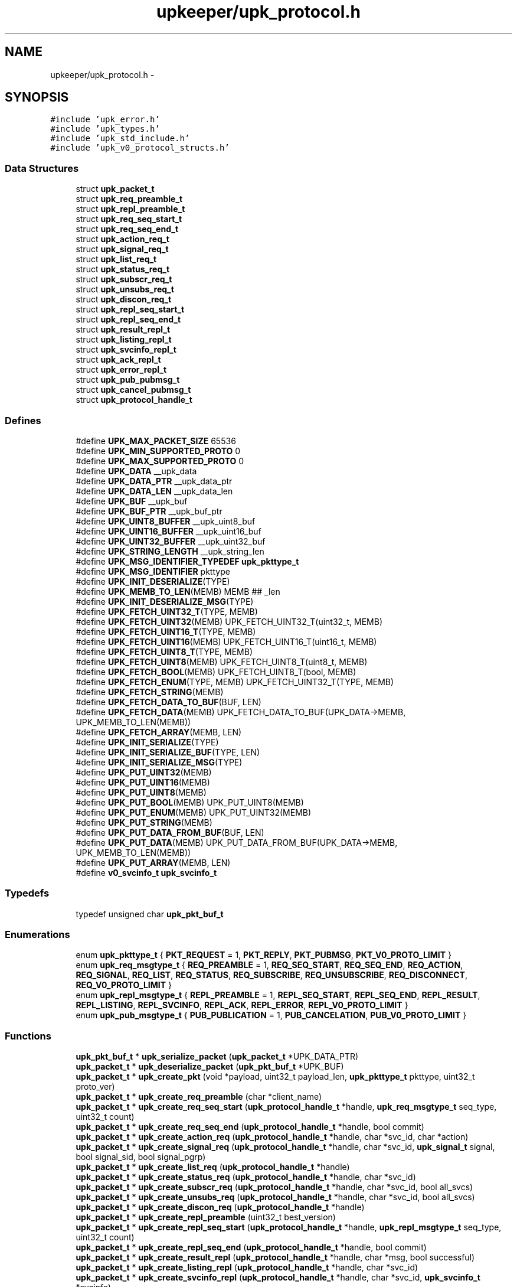 .TH "upkeeper/upk_protocol.h" 3 "30 Jun 2011" "Version 1" "libupkeeper" \" -*- nroff -*-
.ad l
.nh
.SH NAME
upkeeper/upk_protocol.h \- 
.SH SYNOPSIS
.br
.PP
\fC#include 'upk_error.h'\fP
.br
\fC#include 'upk_types.h'\fP
.br
\fC#include 'upk_std_include.h'\fP
.br
\fC#include 'upk_v0_protocol_structs.h'\fP
.br

.SS "Data Structures"

.in +1c
.ti -1c
.RI "struct \fBupk_packet_t\fP"
.br
.ti -1c
.RI "struct \fBupk_req_preamble_t\fP"
.br
.ti -1c
.RI "struct \fBupk_repl_preamble_t\fP"
.br
.ti -1c
.RI "struct \fBupk_req_seq_start_t\fP"
.br
.ti -1c
.RI "struct \fBupk_req_seq_end_t\fP"
.br
.ti -1c
.RI "struct \fBupk_action_req_t\fP"
.br
.ti -1c
.RI "struct \fBupk_signal_req_t\fP"
.br
.ti -1c
.RI "struct \fBupk_list_req_t\fP"
.br
.ti -1c
.RI "struct \fBupk_status_req_t\fP"
.br
.ti -1c
.RI "struct \fBupk_subscr_req_t\fP"
.br
.ti -1c
.RI "struct \fBupk_unsubs_req_t\fP"
.br
.ti -1c
.RI "struct \fBupk_discon_req_t\fP"
.br
.ti -1c
.RI "struct \fBupk_repl_seq_start_t\fP"
.br
.ti -1c
.RI "struct \fBupk_repl_seq_end_t\fP"
.br
.ti -1c
.RI "struct \fBupk_result_repl_t\fP"
.br
.ti -1c
.RI "struct \fBupk_listing_repl_t\fP"
.br
.ti -1c
.RI "struct \fBupk_svcinfo_repl_t\fP"
.br
.ti -1c
.RI "struct \fBupk_ack_repl_t\fP"
.br
.ti -1c
.RI "struct \fBupk_error_repl_t\fP"
.br
.ti -1c
.RI "struct \fBupk_pub_pubmsg_t\fP"
.br
.ti -1c
.RI "struct \fBupk_cancel_pubmsg_t\fP"
.br
.ti -1c
.RI "struct \fBupk_protocol_handle_t\fP"
.br
.in -1c
.SS "Defines"

.in +1c
.ti -1c
.RI "#define \fBUPK_MAX_PACKET_SIZE\fP   65536"
.br
.ti -1c
.RI "#define \fBUPK_MIN_SUPPORTED_PROTO\fP   0"
.br
.ti -1c
.RI "#define \fBUPK_MAX_SUPPORTED_PROTO\fP   0"
.br
.ti -1c
.RI "#define \fBUPK_DATA\fP   __upk_data"
.br
.ti -1c
.RI "#define \fBUPK_DATA_PTR\fP   __upk_data_ptr"
.br
.ti -1c
.RI "#define \fBUPK_DATA_LEN\fP   __upk_data_len"
.br
.ti -1c
.RI "#define \fBUPK_BUF\fP   __upk_buf"
.br
.ti -1c
.RI "#define \fBUPK_BUF_PTR\fP   __upk_buf_ptr"
.br
.ti -1c
.RI "#define \fBUPK_UINT8_BUFFER\fP   __upk_uint8_buf"
.br
.ti -1c
.RI "#define \fBUPK_UINT16_BUFFER\fP   __upk_uint16_buf"
.br
.ti -1c
.RI "#define \fBUPK_UINT32_BUFFER\fP   __upk_uint32_buf"
.br
.ti -1c
.RI "#define \fBUPK_STRING_LENGTH\fP   __upk_string_len"
.br
.ti -1c
.RI "#define \fBUPK_MSG_IDENTIFIER_TYPEDEF\fP   \fBupk_pkttype_t\fP"
.br
.ti -1c
.RI "#define \fBUPK_MSG_IDENTIFIER\fP   pkttype"
.br
.ti -1c
.RI "#define \fBUPK_INIT_DESERIALIZE\fP(TYPE)"
.br
.ti -1c
.RI "#define \fBUPK_MEMB_TO_LEN\fP(MEMB)   MEMB ## _len"
.br
.ti -1c
.RI "#define \fBUPK_INIT_DESERIALIZE_MSG\fP(TYPE)"
.br
.ti -1c
.RI "#define \fBUPK_FETCH_UINT32_T\fP(TYPE, MEMB)"
.br
.ti -1c
.RI "#define \fBUPK_FETCH_UINT32\fP(MEMB)   UPK_FETCH_UINT32_T(uint32_t, MEMB)"
.br
.ti -1c
.RI "#define \fBUPK_FETCH_UINT16_T\fP(TYPE, MEMB)"
.br
.ti -1c
.RI "#define \fBUPK_FETCH_UINT16\fP(MEMB)   UPK_FETCH_UINT16_T(uint16_t, MEMB)"
.br
.ti -1c
.RI "#define \fBUPK_FETCH_UINT8_T\fP(TYPE, MEMB)"
.br
.ti -1c
.RI "#define \fBUPK_FETCH_UINT8\fP(MEMB)   UPK_FETCH_UINT8_T(uint8_t, MEMB)"
.br
.ti -1c
.RI "#define \fBUPK_FETCH_BOOL\fP(MEMB)   UPK_FETCH_UINT8_T(bool, MEMB)"
.br
.ti -1c
.RI "#define \fBUPK_FETCH_ENUM\fP(TYPE, MEMB)   UPK_FETCH_UINT32_T(TYPE, MEMB)"
.br
.ti -1c
.RI "#define \fBUPK_FETCH_STRING\fP(MEMB)"
.br
.ti -1c
.RI "#define \fBUPK_FETCH_DATA_TO_BUF\fP(BUF, LEN)"
.br
.ti -1c
.RI "#define \fBUPK_FETCH_DATA\fP(MEMB)   UPK_FETCH_DATA_TO_BUF(UPK_DATA->MEMB, UPK_MEMB_TO_LEN(MEMB))"
.br
.ti -1c
.RI "#define \fBUPK_FETCH_ARRAY\fP(MEMB, LEN)"
.br
.ti -1c
.RI "#define \fBUPK_INIT_SERIALIZE\fP(TYPE)"
.br
.ti -1c
.RI "#define \fBUPK_INIT_SERIALIZE_BUF\fP(TYPE, LEN)"
.br
.ti -1c
.RI "#define \fBUPK_INIT_SERIALIZE_MSG\fP(TYPE)"
.br
.ti -1c
.RI "#define \fBUPK_PUT_UINT32\fP(MEMB)"
.br
.ti -1c
.RI "#define \fBUPK_PUT_UINT16\fP(MEMB)"
.br
.ti -1c
.RI "#define \fBUPK_PUT_UINT8\fP(MEMB)"
.br
.ti -1c
.RI "#define \fBUPK_PUT_BOOL\fP(MEMB)   UPK_PUT_UINT8(MEMB)"
.br
.ti -1c
.RI "#define \fBUPK_PUT_ENUM\fP(MEMB)   UPK_PUT_UINT32(MEMB)"
.br
.ti -1c
.RI "#define \fBUPK_PUT_STRING\fP(MEMB)"
.br
.ti -1c
.RI "#define \fBUPK_PUT_DATA_FROM_BUF\fP(BUF, LEN)"
.br
.ti -1c
.RI "#define \fBUPK_PUT_DATA\fP(MEMB)   UPK_PUT_DATA_FROM_BUF(UPK_DATA->MEMB, UPK_MEMB_TO_LEN(MEMB))"
.br
.ti -1c
.RI "#define \fBUPK_PUT_ARRAY\fP(MEMB, LEN)"
.br
.ti -1c
.RI "#define \fBv0_svcinfo_t\fP   \fBupk_svcinfo_t\fP"
.br
.in -1c
.SS "Typedefs"

.in +1c
.ti -1c
.RI "typedef unsigned char \fBupk_pkt_buf_t\fP"
.br
.in -1c
.SS "Enumerations"

.in +1c
.ti -1c
.RI "enum \fBupk_pkttype_t\fP { \fBPKT_REQUEST\fP =  1, \fBPKT_REPLY\fP, \fBPKT_PUBMSG\fP, \fBPKT_V0_PROTO_LIMIT\fP }"
.br
.ti -1c
.RI "enum \fBupk_req_msgtype_t\fP { \fBREQ_PREAMBLE\fP =  1, \fBREQ_SEQ_START\fP, \fBREQ_SEQ_END\fP, \fBREQ_ACTION\fP, \fBREQ_SIGNAL\fP, \fBREQ_LIST\fP, \fBREQ_STATUS\fP, \fBREQ_SUBSCRIBE\fP, \fBREQ_UNSUBSCRIBE\fP, \fBREQ_DISCONNECT\fP, \fBREQ_V0_PROTO_LIMIT\fP }"
.br
.ti -1c
.RI "enum \fBupk_repl_msgtype_t\fP { \fBREPL_PREAMBLE\fP =  1, \fBREPL_SEQ_START\fP, \fBREPL_SEQ_END\fP, \fBREPL_RESULT\fP, \fBREPL_LISTING\fP, \fBREPL_SVCINFO\fP, \fBREPL_ACK\fP, \fBREPL_ERROR\fP, \fBREPL_V0_PROTO_LIMIT\fP }"
.br
.ti -1c
.RI "enum \fBupk_pub_msgtype_t\fP { \fBPUB_PUBLICATION\fP =  1, \fBPUB_CANCELATION\fP, \fBPUB_V0_PROTO_LIMIT\fP }"
.br
.in -1c
.SS "Functions"

.in +1c
.ti -1c
.RI "\fBupk_pkt_buf_t\fP * \fBupk_serialize_packet\fP (\fBupk_packet_t\fP *UPK_DATA_PTR)"
.br
.ti -1c
.RI "\fBupk_packet_t\fP * \fBupk_deserialize_packet\fP (\fBupk_pkt_buf_t\fP *UPK_BUF)"
.br
.ti -1c
.RI "\fBupk_packet_t\fP * \fBupk_create_pkt\fP (void *payload, uint32_t payload_len, \fBupk_pkttype_t\fP pkttype, uint32_t proto_ver)"
.br
.ti -1c
.RI "\fBupk_packet_t\fP * \fBupk_create_req_preamble\fP (char *client_name)"
.br
.ti -1c
.RI "\fBupk_packet_t\fP * \fBupk_create_req_seq_start\fP (\fBupk_protocol_handle_t\fP *handle, \fBupk_req_msgtype_t\fP seq_type, uint32_t count)"
.br
.ti -1c
.RI "\fBupk_packet_t\fP * \fBupk_create_req_seq_end\fP (\fBupk_protocol_handle_t\fP *handle, bool commit)"
.br
.ti -1c
.RI "\fBupk_packet_t\fP * \fBupk_create_action_req\fP (\fBupk_protocol_handle_t\fP *handle, char *svc_id, char *action)"
.br
.ti -1c
.RI "\fBupk_packet_t\fP * \fBupk_create_signal_req\fP (\fBupk_protocol_handle_t\fP *handle, char *svc_id, \fBupk_signal_t\fP signal, bool signal_sid, bool signal_pgrp)"
.br
.ti -1c
.RI "\fBupk_packet_t\fP * \fBupk_create_list_req\fP (\fBupk_protocol_handle_t\fP *handle)"
.br
.ti -1c
.RI "\fBupk_packet_t\fP * \fBupk_create_status_req\fP (\fBupk_protocol_handle_t\fP *handle, char *svc_id)"
.br
.ti -1c
.RI "\fBupk_packet_t\fP * \fBupk_create_subscr_req\fP (\fBupk_protocol_handle_t\fP *handle, char *svc_id, bool all_svcs)"
.br
.ti -1c
.RI "\fBupk_packet_t\fP * \fBupk_create_unsubs_req\fP (\fBupk_protocol_handle_t\fP *handle, char *svc_id, bool all_svcs)"
.br
.ti -1c
.RI "\fBupk_packet_t\fP * \fBupk_create_discon_req\fP (\fBupk_protocol_handle_t\fP *handle)"
.br
.ti -1c
.RI "\fBupk_packet_t\fP * \fBupk_create_repl_preamble\fP (uint32_t best_version)"
.br
.ti -1c
.RI "\fBupk_packet_t\fP * \fBupk_create_repl_seq_start\fP (\fBupk_protocol_handle_t\fP *handle, \fBupk_repl_msgtype_t\fP seq_type, uint32_t count)"
.br
.ti -1c
.RI "\fBupk_packet_t\fP * \fBupk_create_repl_seq_end\fP (\fBupk_protocol_handle_t\fP *handle, bool commit)"
.br
.ti -1c
.RI "\fBupk_packet_t\fP * \fBupk_create_result_repl\fP (\fBupk_protocol_handle_t\fP *handle, char *msg, bool successful)"
.br
.ti -1c
.RI "\fBupk_packet_t\fP * \fBupk_create_listing_repl\fP (\fBupk_protocol_handle_t\fP *handle, char *svc_id)"
.br
.ti -1c
.RI "\fBupk_packet_t\fP * \fBupk_create_svcinfo_repl\fP (\fBupk_protocol_handle_t\fP *handle, char *svc_id, \fBupk_svcinfo_t\fP *svcinfo)"
.br
.ti -1c
.RI "\fBupk_packet_t\fP * \fBupk_create_ack_repl\fP (\fBupk_protocol_handle_t\fP *handle)"
.br
.ti -1c
.RI "\fBupk_packet_t\fP * \fBupk_create_error_repl\fP (\fBupk_protocol_handle_t\fP *handle, char *svc_id, char *errmsg, \fBupk_errlevel_t\fP errlvl)"
.br
.ti -1c
.RI "\fBupk_packet_t\fP * \fBupk_create_pub_pubmsg\fP (\fBupk_protocol_handle_t\fP *handle)"
.br
.ti -1c
.RI "\fBupk_packet_t\fP * \fBupk_create_cancel_pubmsg\fP (\fBupk_protocol_handle_t\fP *handle)"
.br
.ti -1c
.RI "void \fBupk_pkt_free\fP (\fBupk_packet_t\fP *pkt)"
.br
.in -1c
.SH "Define Documentation"
.PP 
.SS "#define UPK_BUF   __upk_buf"
.PP
.SS "#define UPK_BUF_PTR   __upk_buf_ptr"
.PP
.SS "#define UPK_DATA   __upk_data"
.PP
.SS "#define UPK_DATA_LEN   __upk_data_len"
.PP
.SS "#define UPK_DATA_PTR   __upk_data_ptr"
.PP
.SS "#define UPK_FETCH_ARRAY(MEMB, LEN)"
.PP
\fBValue:\fP
.PP
.nf
memcpy(UPK_DATA->MEMB, UPK_BUF_PTR, LEN); \
    UPK_BUF_PTR += LEN
.fi
.SS "#define UPK_FETCH_BOOL(MEMB)   UPK_FETCH_UINT8_T(bool, MEMB)"
.PP
.SS "#define UPK_FETCH_DATA(MEMB)   UPK_FETCH_DATA_TO_BUF(UPK_DATA->MEMB, UPK_MEMB_TO_LEN(MEMB))"
.PP
.SS "#define UPK_FETCH_DATA_TO_BUF(BUF, LEN)"
.PP
\fBValue:\fP
.PP
.nf
BUF = calloc(1, UPK_DATA->LEN); \
    memcpy(BUF, UPK_BUF_PTR, UPK_DATA->LEN); \
    UPK_BUF_PTR += UPK_DATA->LEN
.fi
.SS "#define UPK_FETCH_ENUM(TYPE, MEMB)   UPK_FETCH_UINT32_T(TYPE, MEMB)"
.PP
.SS "#define UPK_FETCH_STRING(MEMB)"
.PP
\fBValue:\fP
.PP
.nf
UPK_DATA->MEMB = calloc(1, UPK_DATA->UPK_MEMB_TO_LEN(MEMB) + 1);  /* null terminate */ \
    memcpy(UPK_DATA->MEMB, UPK_BUF_PTR, UPK_DATA->UPK_MEMB_TO_LEN(MEMB)); \
    UPK_BUF_PTR += UPK_DATA->UPK_MEMB_TO_LEN(MEMB)
.fi
.SS "#define UPK_FETCH_UINT16(MEMB)   UPK_FETCH_UINT16_T(uint16_t, MEMB)"
.PP
.SS "#define UPK_FETCH_UINT16_T(TYPE, MEMB)"
.PP
\fBValue:\fP
.PP
.nf
memcpy(&UPK_UINT16_BUFFER, UPK_BUF_PTR, sizeof(UPK_UINT16_BUFFER)); \
    UPK_DATA->MEMB = (TYPE) ntohs( UPK_UINT16_BUFFER ); \
    UPK_BUF_PTR += sizeof(UPK_UINT16_BUFFER)
.fi
.SS "#define UPK_FETCH_UINT32(MEMB)   UPK_FETCH_UINT32_T(uint32_t, MEMB)"
.PP
.SS "#define UPK_FETCH_UINT32_T(TYPE, MEMB)"
.PP
\fBValue:\fP
.PP
.nf
memcpy(&UPK_UINT32_BUFFER, UPK_BUF_PTR, sizeof(UPK_UINT32_BUFFER)); \
    UPK_DATA->MEMB = (TYPE) ntohl( UPK_UINT32_BUFFER ); \
    UPK_BUF_PTR += sizeof(UPK_UINT32_BUFFER)
.fi
.SS "#define UPK_FETCH_UINT8(MEMB)   UPK_FETCH_UINT8_T(uint8_t, MEMB)"
.PP
.SS "#define UPK_FETCH_UINT8_T(TYPE, MEMB)"
.PP
\fBValue:\fP
.PP
.nf
memcpy(&UPK_UINT8_BUFFER, UPK_BUF_PTR, sizeof(UPK_UINT8_BUFFER)); \
    UPK_DATA->MEMB = (TYPE) UPK_UINT8_BUFFER; \
    UPK_BUF_PTR += sizeof(UPK_UINT8_BUFFER)
.fi
.SS "#define UPK_INIT_DESERIALIZE(TYPE)"
.PP
\fBValue:\fP
.PP
.nf
TYPE * UPK_DATA = NULL; \
    unsigned char * UPK_BUF_PTR = UPK_BUF; \
    uint32_t UPK_UINT32_BUFFER = 0; \
    uint16_t UPK_UINT16_BUFFER = 0; \
    uint8_t UPK_UINT8_BUFFER = 0; \
    UPK_UINT32_BUFFER = UPK_UINT32_BUFFER + 0; \
    UPK_UINT16_BUFFER = UPK_UINT16_BUFFER + 0; \
    UPK_UINT8_BUFFER = UPK_UINT8_BUFFER + 0
.fi
.SS "#define UPK_INIT_DESERIALIZE_MSG(TYPE)"
.PP
\fBValue:\fP
.PP
.nf
UPK_INIT_DESERIALIZE(TYPE); \
    UPK_DATA = calloc(1,sizeof(*UPK_DATA)); \
    UPK_FETCH_ENUM(UPK_MSG_IDENTIFIER_TYPEDEF, UPK_MSG_IDENTIFIER)
.fi
.SS "#define UPK_INIT_SERIALIZE(TYPE)"
.PP
\fBValue:\fP
.PP
.nf
TYPE * UPK_DATA = (TYPE *) UPK_DATA_PTR; \
    upk_pkt_buf_t * UPK_BUF = NULL; \
    upk_pkt_buf_t * UPK_BUF_PTR = NULL; \
    uint32_t UPK_UINT32_BUFFER = 0; \
    uint16_t UPK_UINT16_BUFFER = 0; \
    uint8_t UPK_UINT8_BUFFER = 0; \
    size_t UPK_STRING_LENGTH = 0; \
    UPK_UINT32_BUFFER = UPK_UINT32_BUFFER + 0; \
    UPK_UINT16_BUFFER = UPK_UINT16_BUFFER + 0; \
    UPK_UINT8_BUFFER = UPK_UINT8_BUFFER + 0; \
    UPK_STRING_LENGTH = UPK_STRING_LENGTH + 0
.fi
.SS "#define UPK_INIT_SERIALIZE_BUF(TYPE, LEN)"
.PP
\fBValue:\fP
.PP
.nf
UPK_INIT_SERIALIZE(TYPE); \
    UPK_BUF = calloc(1, LEN); \
    UPK_BUF_PTR = UPK_BUF
.fi
.SS "#define UPK_INIT_SERIALIZE_MSG(TYPE)"
.PP
\fBValue:\fP
.PP
.nf
UPK_INIT_SERIALIZE_BUF(TYPE, UPK_DATA_LEN); \
    UPK_PUT_ENUM(UPK_MSG_IDENTIFIER)
.fi
.SS "#define UPK_MAX_PACKET_SIZE   65536"
.PP
.SS "#define UPK_MAX_SUPPORTED_PROTO   0"
.PP
.SS "#define UPK_MEMB_TO_LEN(MEMB)   MEMB ## _len"
.PP
.SS "#define UPK_MIN_SUPPORTED_PROTO   0"
.PP
.SS "#define UPK_MSG_IDENTIFIER   pkttype"
.PP
.SS "#define UPK_MSG_IDENTIFIER_TYPEDEF   \fBupk_pkttype_t\fP"
.PP
.SS "#define UPK_PUT_ARRAY(MEMB, LEN)"
.PP
\fBValue:\fP
.PP
.nf
memcpy(UPK_BUF_PTR, UPK_DATA->MEMB, LEN); \
    UPK_BUF_PTR += LEN
.fi
.SS "#define UPK_PUT_BOOL(MEMB)   UPK_PUT_UINT8(MEMB)"
.PP
.SS "#define UPK_PUT_DATA(MEMB)   UPK_PUT_DATA_FROM_BUF(UPK_DATA->MEMB, UPK_MEMB_TO_LEN(MEMB))"
.PP
.SS "#define UPK_PUT_DATA_FROM_BUF(BUF, LEN)"
.PP
\fBValue:\fP
.PP
.nf
memcpy(UPK_BUF_PTR, BUF, UPK_DATA->LEN); \
    UPK_BUF_PTR += UPK_DATA->LEN
.fi
.SS "#define UPK_PUT_ENUM(MEMB)   UPK_PUT_UINT32(MEMB)"
.PP
.SS "#define UPK_PUT_STRING(MEMB)"
.PP
\fBValue:\fP
.PP
.nf
UPK_STRING_LENGTH = strnlen(UPK_DATA->MEMB, UPK_MAX_STRING_LEN); \
    memcpy(UPK_BUF_PTR, UPK_DATA->MEMB, strnlen(UPK_DATA->MEMB, UPK_STRING_LENGTH)); \
    UPK_BUF_PTR += UPK_STRING_LENGTH
.fi
.SS "#define UPK_PUT_UINT16(MEMB)"
.PP
\fBValue:\fP
.PP
.nf
UPK_UINT16_BUFFER = htons( (uint16_t) UPK_DATA->MEMB ); \
    memcpy(UPK_BUF_PTR, &UPK_UINT16_BUFFER, sizeof(UPK_UINT16_BUFFER)); \
    UPK_BUF_PTR += sizeof(UPK_UINT16_BUFFER)
.fi
.SS "#define UPK_PUT_UINT32(MEMB)"
.PP
\fBValue:\fP
.PP
.nf
UPK_UINT32_BUFFER = htonl( (uint32_t) UPK_DATA->MEMB ); \
    memcpy(UPK_BUF_PTR, &UPK_UINT32_BUFFER, sizeof(UPK_UINT32_BUFFER)); \
    UPK_BUF_PTR += sizeof(UPK_UINT32_BUFFER)
.fi
.SS "#define UPK_PUT_UINT8(MEMB)"
.PP
\fBValue:\fP
.PP
.nf
UPK_UINT8_BUFFER = (uint8_t) UPK_DATA->MEMB; \
    memcpy(UPK_BUF_PTR, &UPK_UINT8_BUFFER, sizeof(UPK_UINT8_BUFFER)); \
    UPK_BUF_PTR += sizeof(UPK_UINT8_BUFFER)
.fi
.SS "#define UPK_STRING_LENGTH   __upk_string_len"
.PP
.SS "#define UPK_UINT16_BUFFER   __upk_uint16_buf"
.PP
.SS "#define UPK_UINT32_BUFFER   __upk_uint32_buf"
.PP
.SS "#define UPK_UINT8_BUFFER   __upk_uint8_buf"
.PP
.SS "#define \fBv0_svcinfo_t\fP   \fBupk_svcinfo_t\fP"
.PP
.SH "Typedef Documentation"
.PP 
.SS "typedef unsigned char \fBupk_pkt_buf_t\fP"
.PP
.SH "Enumeration Type Documentation"
.PP 
.SS "enum \fBupk_pkttype_t\fP"
.PP
\fBEnumerator: \fP
.in +1c
.TP
\fB\fIPKT_REQUEST \fP\fP
.TP
\fB\fIPKT_REPLY \fP\fP
.TP
\fB\fIPKT_PUBMSG \fP\fP
.TP
\fB\fIPKT_V0_PROTO_LIMIT \fP\fP

.SS "enum \fBupk_pub_msgtype_t\fP"
.PP
\fBEnumerator: \fP
.in +1c
.TP
\fB\fIPUB_PUBLICATION \fP\fP
.TP
\fB\fIPUB_CANCELATION \fP\fP
.TP
\fB\fIPUB_V0_PROTO_LIMIT \fP\fP

.SS "enum \fBupk_repl_msgtype_t\fP"
.PP
\fBEnumerator: \fP
.in +1c
.TP
\fB\fIREPL_PREAMBLE \fP\fP
.TP
\fB\fIREPL_SEQ_START \fP\fP
.TP
\fB\fIREPL_SEQ_END \fP\fP
.TP
\fB\fIREPL_RESULT \fP\fP
.TP
\fB\fIREPL_LISTING \fP\fP
.TP
\fB\fIREPL_SVCINFO \fP\fP
.TP
\fB\fIREPL_ACK \fP\fP
.TP
\fB\fIREPL_ERROR \fP\fP
.TP
\fB\fIREPL_V0_PROTO_LIMIT \fP\fP

.SS "enum \fBupk_req_msgtype_t\fP"
.PP
\fBEnumerator: \fP
.in +1c
.TP
\fB\fIREQ_PREAMBLE \fP\fP
.TP
\fB\fIREQ_SEQ_START \fP\fP
.TP
\fB\fIREQ_SEQ_END \fP\fP
.TP
\fB\fIREQ_ACTION \fP\fP
.TP
\fB\fIREQ_SIGNAL \fP\fP
.TP
\fB\fIREQ_LIST \fP\fP
.TP
\fB\fIREQ_STATUS \fP\fP
.TP
\fB\fIREQ_SUBSCRIBE \fP\fP
.TP
\fB\fIREQ_UNSUBSCRIBE \fP\fP
.TP
\fB\fIREQ_DISCONNECT \fP\fP
.TP
\fB\fIREQ_V0_PROTO_LIMIT \fP\fP

.SH "Function Documentation"
.PP 
.SS "\fBupk_packet_t\fP* upk_create_ack_repl (\fBupk_protocol_handle_t\fP * handle)"
.PP
.SS "\fBupk_packet_t\fP* upk_create_action_req (\fBupk_protocol_handle_t\fP * handle, char * svc_id, char * action)"
.PP
.SS "\fBupk_packet_t\fP* upk_create_cancel_pubmsg (\fBupk_protocol_handle_t\fP * handle)"
.PP
.SS "\fBupk_packet_t\fP* upk_create_discon_req (\fBupk_protocol_handle_t\fP * handle)"
.PP
.SS "\fBupk_packet_t\fP* upk_create_error_repl (\fBupk_protocol_handle_t\fP * handle, char * svc_id, char * errmsg, \fBupk_errlevel_t\fP errlvl)"
.PP
.SS "\fBupk_packet_t\fP* upk_create_list_req (\fBupk_protocol_handle_t\fP * handle)"
.PP
.SS "\fBupk_packet_t\fP* upk_create_listing_repl (\fBupk_protocol_handle_t\fP * handle, char * svc_id)"
.PP
.SS "\fBupk_packet_t\fP* upk_create_pkt (void * payload, uint32_t payload_len, \fBupk_pkttype_t\fP pkttype, uint32_t proto_ver)"
.PP
.SS "\fBupk_packet_t\fP* upk_create_pub_pubmsg (\fBupk_protocol_handle_t\fP * handle)"
.PP
.SS "\fBupk_packet_t\fP* upk_create_repl_preamble (uint32_t best_version)"
.PP
.SS "\fBupk_packet_t\fP* upk_create_repl_seq_end (\fBupk_protocol_handle_t\fP * handle, bool commit)"
.PP
.SS "\fBupk_packet_t\fP* upk_create_repl_seq_start (\fBupk_protocol_handle_t\fP * handle, \fBupk_repl_msgtype_t\fP seq_type, uint32_t count)"
.PP
.SS "\fBupk_packet_t\fP* upk_create_req_preamble (char * client_name)"
.PP
.SS "\fBupk_packet_t\fP* upk_create_req_seq_end (\fBupk_protocol_handle_t\fP * handle, bool commit)"
.PP
.SS "\fBupk_packet_t\fP* upk_create_req_seq_start (\fBupk_protocol_handle_t\fP * handle, \fBupk_req_msgtype_t\fP seq_type, uint32_t count)"
.PP
.SS "\fBupk_packet_t\fP* upk_create_result_repl (\fBupk_protocol_handle_t\fP * handle, char * msg, bool successful)"
.PP
.SS "\fBupk_packet_t\fP* upk_create_signal_req (\fBupk_protocol_handle_t\fP * handle, char * svc_id, \fBupk_signal_t\fP signal, bool signal_sid, bool signal_pgrp)"
.PP
.SS "\fBupk_packet_t\fP* upk_create_status_req (\fBupk_protocol_handle_t\fP * handle, char * svc_id)"
.PP
.SS "\fBupk_packet_t\fP* upk_create_subscr_req (\fBupk_protocol_handle_t\fP * handle, char * svc_id, bool all_svcs)"
.PP
.SS "\fBupk_packet_t\fP* upk_create_svcinfo_repl (\fBupk_protocol_handle_t\fP * handle, char * svc_id, \fBupk_svcinfo_t\fP * svcinfo)"
.PP
.SS "\fBupk_packet_t\fP* upk_create_unsubs_req (\fBupk_protocol_handle_t\fP * handle, char * svc_id, bool all_svcs)"
.PP
.SS "\fBupk_packet_t\fP* upk_deserialize_packet (\fBupk_pkt_buf_t\fP * UPK_BUF)"
.PP
.SS "void upk_pkt_free (\fBupk_packet_t\fP * pkt)"
.PP
.SS "\fBupk_pkt_buf_t\fP* upk_serialize_packet (\fBupk_packet_t\fP * UPK_DATA_PTR)"
.PP
.SH "Author"
.PP 
Generated automatically by Doxygen for libupkeeper from the source code.
